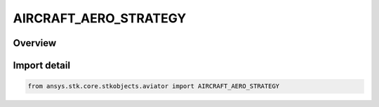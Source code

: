 AIRCRAFT_AERO_STRATEGY
======================

.. py:class:: ansys.stk.core.stkobjects.aviator.AIRCRAFT_AERO_STRATEGY

   IntEnum


.. py:currentmodule:: AIRCRAFT_AERO_STRATEGY

Overview
--------

.. tab-set::

    .. tab-item:: Members
        
        .. list-table::
            :header-rows: 0
            :widths: auto

            * - :py:attr:`~AIRCRAFT_AERO_SIMPLE`
              - Simple aerodynamics.

            * - :py:attr:`~AIRCRAFT_AERO_EXTERNAL_FILE`
              - External file aerodynamics.

            * - :py:attr:`~AIRCRAFT_AERO_BASIC_FIXED_WING`
              - Basic fixed wing aerodynamics.

            * - :py:attr:`~AIRCRAFT_AERO_ADVANCED_MISSILE`
              - Advanced missile aerodynamics.


Import detail
-------------

.. code-block:: python

    from ansys.stk.core.stkobjects.aviator import AIRCRAFT_AERO_STRATEGY


